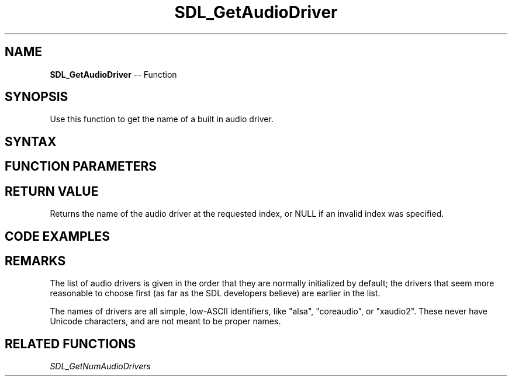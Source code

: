 .TH SDL_GetAudioDriver 3 "2018.10.07" "https://github.com/haxpor/sdl2-manpage" "SDL2"
.SH NAME
\fBSDL_GetAudioDriver\fR -- Function

.SH SYNOPSIS
Use this function to get the name of a built in audio driver.

.SH SYNTAX
.TS
tab(:) allbox;
a.
T{
.nf
const char* SDL_GetAudioDriver(int index)
.fi
T}
.TE

.SH FUNCTION PARAMETERS
.TS
tab(:) allbox;
ab l.
index:T{
the index of the audio driver; the value ranges from 0 to \fBSDL_GetNumAudioDrivers()\fR - 1
T}
.TE

.SH RETURN VALUE
Returns the name of the audio driver at the requested index, or NULL if an invalid index was specified.

.SH CODE EXAMPLES
.TS
tab(:) allbox;
a.
T{
.nf
int i;

for (i = 0; i < SDL_GetNumAudioDrivers(); ++i)
{
  printf("Audio driver %d: %s\\n", i, SDL_GetAudioDriver(i));
}
.fi
T}
.TE

.SH REMARKS
The list of audio drivers is given in the order that they are normally initialized by default; the drivers that seem more reasonable to choose first (as far as the SDL developers believe) are earlier in the list.

The names of drivers are all simple, low-ASCII identifiers, like "alsa", "coreaudio", or "xaudio2". These never have Unicode characters, and are not meant to be proper names.

.SH RELATED FUNCTIONS
\fISDL_GetNumAudioDrivers
